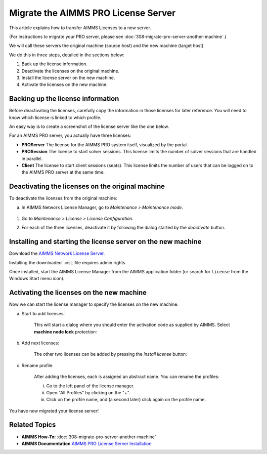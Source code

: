 Migrate the AIMMS PRO License Server
=======================================================

.. meta::
   :description: How to migrate your PRO server to another machine.
   :keywords: PRO, license, server, migrate, move, transfer

This article explains how to transfer AIMMS Licenses to a new server.

(For instructions to migrate your PRO server, please see :doc:`308-migrate-pro-server-another-machine`.)

We will call these servers the original machine (source host) and the new machine (target host).

We do this in three steps, detailed in the sections below:

1. Back up the license information.

#. Deactivate the licenses on the original machine.

#. Install the license server on the new machine.

#. Activate the licenses on the new machine.


Backing up the license information
-------------------------------------

Before deactivating the licenses, carefully copy the information in those licenses for later reference.
You will need to know which license is linked to which profile.

An easy way is to create a screenshot of the license server like the one below.

.. image:: images/LicenseManagerOverview.png
    :align: center

For an AIMMS PRO server, you actually have three licenses:

* **PROServer** The license for the AIMMS PRO system itself, visualized by the portal.

* **PROSession** The license to start solver sessions. This license limits the number of solver sessions that are handled in parallel.

* **Client** The license to start client sessions (seats). This license limits the number of users that can be logged on to the AIMMS PRO server at the same time.


Deactivating the licenses on the original machine
---------------------------------------------------


To deactivate the licenses from the original machine:

a.   In AIMMS Network License Manager, go to *Maintenance > Maintenance mode*.

    .. image:: images/maintenance-mode.png
        :align: center

#.  Go to *Maintenance > License > License Configuration*.

    .. image:: images/license-config.png
        :align: center

#.  For each of the three licenses, deactivate it by following the dialog started by the *deactivate* button.

    .. image:: images/LicenseDeactivate.png
        :align: center


Installing and starting the license server on the new machine
------------------------------------------------------------------

Download the `AIMMS Network License Server <https://www.aimms.com/english/developers/downloads/download-aimms/aimms-network-license-server>`_.

Installing the downloaded ``.msi`` file requires admin rights.

Once installed, start the AIMMS License Manager from the AIMMS application folder (or search for ``license`` from the Windows Start menu icon).

    .. image:: images/StartingLicenseManagerFromCommandPrompt.png
        :align: center



Activating the licenses on the new machine
----------------------------------------------
Now we can start the license manager to specify the licenses on the new machine.

a. Start to add licenses:

    .. image:: images/StartingWithFirstLicense.png
        :align: center
        
    This will start a dialog where you should enter the activation code as supplied by AIMMS. 
    Select **machine node lock** protection:

    .. image:: images/NodelockProtectionSwitchToMachineNodelock.png
        :align: center

#. Add next licenses:

    The other two licenses can be added by pressing the *Install license* button:

    .. image:: images/InstallNextLicense.png
        :align: center

#. Rename profile

    After adding the licenses, each is assigned an abstract name. You can rename the profiles:
    
    i. Go to the left panel of the license manager.
    
    #. Open "All Profiles" by clicking on the "+".
    
    #. Click on the profile name, and (a second later) click again on the profile name.     
    
    .. image:: images/RenamingProfile.png
        :align: center

You have now migrated your license server!

Related Topics
--------------------------

* **AIMMS How-To:** :doc:`308-migrate-pro-server-another-machine`
* **AIMMS Documentation** `AIMMS PRO License Server Installation <https://documentation.aimms.com/pro/license-server.html>`_